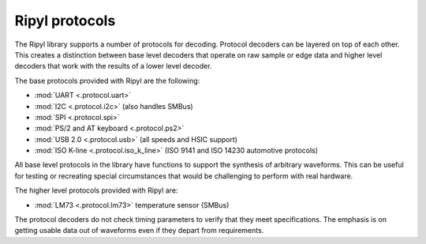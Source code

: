 ===============
Ripyl protocols
===============

The Ripyl library supports a number of protocols for decoding. Protocol decoders can be layered on top of each other. This creates a distinction between base level decoders that operate on raw sample or edge data and higher level decoders that work with the results of a lower level decoder.

The base protocols provided with Ripyl are the following:

* :mod:`UART <.protocol.uart>`
* :mod:`I2C <.protocol.i2c>` (also handles SMBus)
* :mod:`SPI <.protocol.spi>`
* :mod:`PS/2 and AT keyboard <.protocol.ps2>`
* :mod:`USB 2.0 <.protocol.usb>` (all speeds and HSIC support)
* :mod:`ISO K-line <.protocol.iso_k_line>` (ISO 9141 and ISO 14230 automotive protocols)


All base level protocols in the library have functions to support the synthesis of arbitrary waveforms. This can be useful for testing or recreating special circumstances that would be challenging to perform with real hardware.

The higher level protocols provided with Ripyl are:

* :mod:`LM73 <.protocol.lm73>` temperature sensor (SMBus)


The protocol decoders do not check timing parameters to verify that they meet specifications. The emphasis is on getting usable data out of waveforms even if they depart from requirements.
